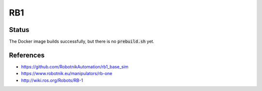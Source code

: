 RB1
===

.. image:: robot.png

Status
------

The Docker image builds successfully, but there is no :code:`prebuild.sh` yet.

References
----------

* https://github.com/RobotnikAutomation/rb1_base_sim
* https://www.robotnik.eu/manipulators/rb-one
* http://wiki.ros.org/Robots/RB-1
